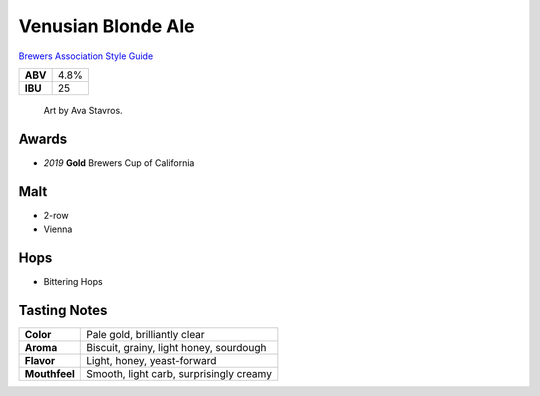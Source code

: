 ======================
Venusian Blonde Ale
======================

`Brewers Association Style Guide <https://www.brewersassociation.org/edu/brewers-association-beer-style-guidelines/#36>`_

+---------+------+
| **ABV** | 4.8% |
+---------+------+
| **IBU** |  25  |
+---------+------+

.. figure:: /_static/beer/Venusian-Tap-Handle.jpg
   :height: 500

   Art by Ava Stavros.

Awards
~~~~~~
- *2019* **Gold** Brewers Cup of California

Malt
~~~~~
- 2-row
- Vienna

Hops
~~~~
- Bittering Hops

Tasting Notes
~~~~~~~~~~~~~
+---------------+---------------------------------------------------+
|   **Color**   | Pale gold, brilliantly clear                      |
+---------------+---------------------------------------------------+
|   **Aroma**   | Biscuit, grainy, light honey, sourdough           |
+---------------+---------------------------------------------------+
|   **Flavor**  | Light, honey, yeast-forward                       |
+---------------+---------------------------------------------------+
| **Mouthfeel** | Smooth, light carb, surprisingly creamy           |
+---------------+---------------------------------------------------+
